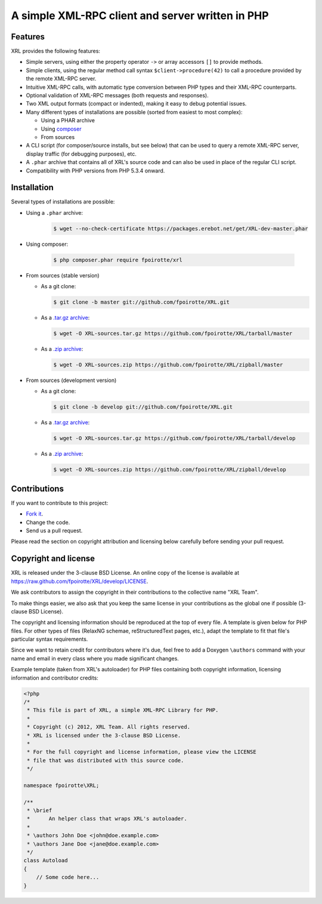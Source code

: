 .. : This file is part of XRL, a simple XML-RPC Library for PHP.
.. :
.. : Copyright (c) 2012, XRL Team. All rights reserved.
.. : XRL is licensed under the 3-clause BSD License.
.. :
.. : For the full copyright and license information, please view the LICENSE
.. : file that was distributed with this source code.

A simple XML-RPC client and server written in PHP
=================================================

|travis-ci| |coveralls| |versioneye-updates| |hhvm| |readthedocs|

Features
--------

XRL provides the following features:

*   Simple servers, using either the property operator ``->``
    or array accessors ``[]`` to provide methods.

*   Simple clients, using the regular method call syntax
    ``$client->procedure(42)`` to call a procedure
    provided by the remote XML-RPC server.

*   Intuitive XML-RPC calls, with automatic type conversion between
    PHP types and their XML-RPC counterparts.

*   Optional validation of XML-RPC messages (both requests and responses).

*   Two XML output formats (compact or indented), making it easy
    to debug potential issues.

*   Many different types of installations are possible
    (sorted from easiest to most complex):

    -   Using a PHAR archive
    -   Using `composer <http://getcomposer.org/>`_
    -   From sources

*   A CLI script (for composer/source installs, but see below)
    that can be used to query a remote XML-RPC server,
    display traffic (for debugging purposes), etc.

*   A ``.phar`` archive that contains all of XRL's source code
    and can also be used in place of the regular CLI script.

*   Compatibility with PHP versions from PHP 5.3.4 onward.


Installation
------------

Several types of installations are possible:

*   Using a ``.phar`` archive:

        ..  sourcecode:: console

            $ wget --no-check-certificate https://packages.erebot.net/get/XRL-dev-master.phar

*   Using composer:

        ..  sourcecode:: console

            $ php composer.phar require fpoirotte/xrl

*   From sources (stable version)

    -   As a git clone:

        ..  sourcecode:: console

                $ git clone -b master git://github.com/fpoirotte/XRL.git

    -   As a `.tar.gz archive <https://github.com/fpoirotte/XRL/tarball/master>`_:

        ..  sourcecode:: console

                $ wget -O XRL-sources.tar.gz https://github.com/fpoirotte/XRL/tarball/master

    -   As a `.zip archive <https://github.com/fpoirotte/XRL/zipball/master>`_:

        ..  sourcecode:: console

                $ wget -O XRL-sources.zip https://github.com/fpoirotte/XRL/zipball/master

*   From sources (development version)

    -   As a git clone:

        ..  sourcecode:: console

                $ git clone -b develop git://github.com/fpoirotte/XRL.git

    -   As a `.tar.gz archive <https://github.com/fpoirotte/XRL/tarball/develop>`_:

        ..  sourcecode:: console

                $ wget -O XRL-sources.tar.gz https://github.com/fpoirotte/XRL/tarball/develop

    -   As a `.zip archive <https://github.com/fpoirotte/XRL/zipball/develop>`_:

        ..  sourcecode:: console

                $ wget -O XRL-sources.zip https://github.com/fpoirotte/XRL/zipball/develop


Contributions
-------------

If you want to contribute to this project:

* `Fork it <https://github.com/fpoirotte/XRL/fork>`_.
* Change the code.
* Send us a pull request.

Please read the section on copyright attribution and licensing below carefully
before sending your pull request.

Copyright and license
---------------------

XRL is released under the 3-clause BSD License. An online copy of the license
is available at https://raw.github.com/fpoirotte/XRL/develop/LICENSE.

We ask contributors to assign the copyright in their contributions
to the collective name "XRL Team".

To make things easier, we also ask that you keep the same license
in your contributions as the global one if possible (3-clause BSD License).

The copyright and licensing information should be reproduced at the top
of every file. A template is given below for PHP files.
For other types of files (RelaxNG schemae, reStructuredText pages, etc.),
adapt the template to fit that file's particular syntax requirements.

Since we want to retain credit for contributors where it's due, feel free
to add a Doxygen ``\authors`` command with your name and email in every class
where you made significant changes.

Example template (taken from XRL's autoloader) for PHP files containing
both copyright information, licensing information and contributor credits:

..  sourcecode:: php

    <?php
    /*
     * This file is part of XRL, a simple XML-RPC Library for PHP.
     *
     * Copyright (c) 2012, XRL Team. All rights reserved.
     * XRL is licensed under the 3-clause BSD License.
     *
     * For the full copyright and license information, please view the LICENSE
     * file that was distributed with this source code.
     */

    namespace fpoirotte\XRL;

    /**
     * \brief
     *      An helper class that wraps XRL's autoloader.
     *
     * \authors John Doe <john@doe.example.com>
     * \authors Jane Doe <jane@doe.example.com>
     */
    class Autoload
    {
        // Some code here...
    }



..  : End of page.
..  : The rest of this document are definitions for various macros.

..  |travis-ci| image:: https://api.travis-ci.org/fpoirotte/XRL.png
    :alt: unknown
    :target: http://travis-ci.org/fpoirotte/XRL

..  |coveralls| image:: https://coveralls.io/repos/fpoirotte/XRL/badge.svg?branch=develop&service=github
    :alt: unknown
    :target: https://coveralls.io/r/fpoirotte/XRL?branch=develop

..  |versioneye-updates| image:: https://www.versioneye.com/php/fpoirotte:xrl/dev-develop/badge.png
    :alt: unknown
    :target: https://www.versioneye.com/php/fpoirotte:xrl/dev-develop

..  |versioneye-refs| image:: https://www.versioneye.com/php/fpoirotte:xrl/reference_badge.svg?style=flat
    :alt: unknown
    :target: https://www.versioneye.com/php/fpoirotte:xrl/references

..  |hhvm| image:: http://hhvm.h4cc.de/badge/fpoirotte/xrl.png
    :alt: unknown
    :target: http://hhvm.h4cc.de/package/fpoirotte/xrl

..  |readthedocs| image:: https://readthedocs.org/projects/xrl/badge/?version=latest
    :alt: unknown
    :target: https://readthedocs.org/projects/xrl/?badge=latest

..  |---| unicode:: U+02014 .. em dash
    :trim:

..  : vim: ts=4 et
